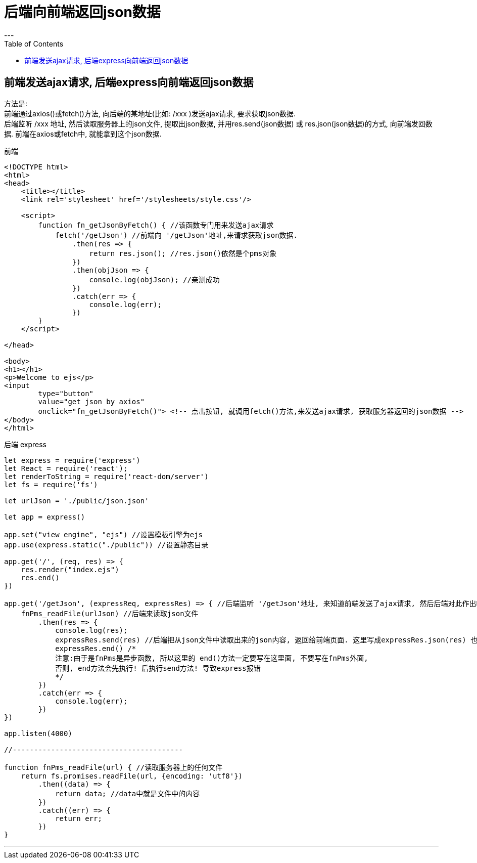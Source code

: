 
= 后端向前端返回json数据
:toc:
---

== 前端发送ajax请求, 后端express向前端返回json数据

方法是: +
前端通过axios()或fetch()方法, 向后端的某地址(比如: /xxx )发送ajax请求, 要求获取json数据. +
后端监听 /xxx 地址, 然后读取服务器上的json文件, 提取出json数据, 并用res.send(json数据) 或 res.json(json数据)的方式, 向前端发回数据. 前端在axios或fetch中, 就能拿到这个json数据.

前端
[source, html]
....
<!DOCTYPE html>
<html>
<head>
    <title></title>
    <link rel='stylesheet' href='/stylesheets/style.css'/>

    <script>
        function fn_getJsonByFetch() { //该函数专门用来发送ajax请求
            fetch('/getJson') //前端向 '/getJson'地址,来请求获取json数据.
                .then(res => {
                    return res.json(); //res.json()依然是个pms对象
                })
                .then(objJson => {
                    console.log(objJson); //亲测成功
                })
                .catch(err => {
                    console.log(err);
                })
        }
    </script>

</head>

<body>
<h1></h1>
<p>Welcome to ejs</p>
<input
        type="button"
        value="get json by axios"
        onclick="fn_getJsonByFetch()"> <!-- 点击按钮, 就调用fetch()方法,来发送ajax请求, 获取服务器返回的json数据 -->
</body>
</html>
....

后端 express
[source, typescript]
....
let express = require('express')
let React = require('react');
let renderToString = require('react-dom/server')
let fs = require('fs')

let urlJson = './public/json.json'

let app = express()

app.set("view engine", "ejs") //设置模板引擎为ejs
app.use(express.static("./public")) //设置静态目录

app.get('/', (req, res) => {
    res.render("index.ejs")
    res.end()
})

app.get('/getJson', (expressReq, expressRes) => { //后端监听 '/getJson'地址, 来知道前端发送了ajax请求, 然后后端对此作出响应.
    fnPms_readFile(urlJson) //后端来读取json文件
        .then(res => {
            console.log(res);
            expressRes.send(res) //后端把从json文件中读取出来的json内容, 返回给前端页面. 这里写成expressRes.json(res) 也行.
            expressRes.end() /*
            注意:由于是fnPms是异步函数, 所以这里的 end()方法一定要写在这里面, 不要写在fnPms外面,
            否则, end方法会先执行! 后执行send方法! 导致express报错
            */
        })
        .catch(err => {
            console.log(err);
        })
})

app.listen(4000)

//----------------------------------------

function fnPms_readFile(url) { //读取服务器上的任何文件
    return fs.promises.readFile(url, {encoding: 'utf8'})
        .then((data) => {
            return data; //data中就是文件中的内容
        })
        .catch((err) => {
            return err;
        })
}
....

---

